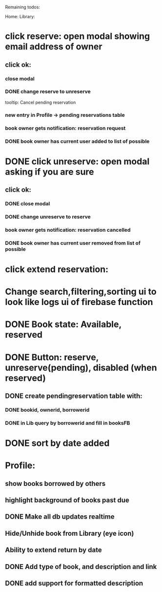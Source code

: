 
Remaining todos:

Home:
Library:
* click reserve: open modal showing email address of owner
** click ok:
*** close modal
*** DONE change reserve to unreserve
    tooltip:  Cancel pending reservation
*** new entry in Profile -> pending reservations table
*** book owner gets notification: reservation request
*** DONE book owner has current user added to list of possible
* DONE click unreserve: open modal asking if you are sure
** click ok:
*** DONE close modal
*** DONE change unreserve to reserve
*** book owner gets notification: reservation cancelled
*** DONE book owner has current user removed from list of possible
* click extend reservation:
* Change search,filtering,sorting ui to look like logs ui of firebase function
* DONE Book state: Available, reserved
* DONE Button: reserve, unreserve(pending), disabled (when reserved)
** DONE create pendingreservation table with:
*** DONE bookid, ownerid, borrowerid
*** DONE in Lib query by borrowerid and fill in booksFB

* DONE sort by date added
* Profile:
** show books borrowed by others
** highlight background of books past due
** DONE Make all db updates realtime
** Hide/Unhide book from Library (eye icon)
** Ability to extend return by date
** DONE Add type of book, and description and link
** DONE add support for formatted description
